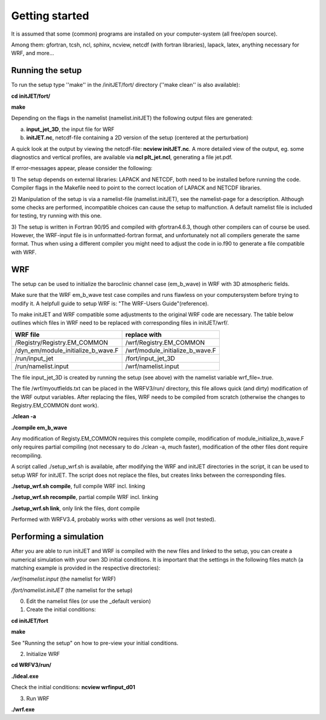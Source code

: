 Getting started 
============================

It is assumed that some (common) programs are installed on your computer-system (all free/open source).

Among them: gfortran, tcsh, ncl, sphinx, ncview, netcdf (with fortran libraries), lapack, latex, anything necessary for WRF, and more...
 

Running the setup
-----------------

To run the setup type ''make'' in the /initJET/fort/ directory (''make clean'' is also available):

**cd initJET/fort/**

**make**

Depending on the flags in the namelist (namelist.initJET) the following output files are generated:

a) **input_jet_3D**,  the input file for WRF

b) **initJET.nc**,  netcdf-file containing a 2D version of the setup (centered at the perturbation) 

A quick look at the output by viewing the netcdf-file: **ncview initJET.nc**. A more detailed view of the output, 
eg. some diagnostics and vertical profiles, are available via **ncl plt_jet.ncl**, generating a file jet.pdf.


If error-messages appear, please consider the following:

1) The setup depends on external libraries: LAPACK and NETCDF, both need to be installed before running the code. 
Compiler flags in the Makefile need to point to the correct location of LAPACK and NETCDF libraries.

2) Manipulation of the setup is via a namelist-file (namelist.initJET), see the namelist-page for a description.
Although some checks are performed, incompatible choices can cause the setup to malfunction. A default namelist file is included for testing, try running with this one.

3) The setup is written in Fortran 90/95 and compiled with gfortran4.6.3, though other compilers can of course be used. 
However, the WRF-input file is in unformatted-fortran format, and unfortunately not all compilers generate the same format.
Thus when using a different compiler you might need to adjust the code in io.f90 to generate a file compatible with WRF.


WRF
---
The setup can be used to initialize the baroclinic channel case (em_b_wave) in WRF with 3D atmospheric fields.

Make sure that the WRF em_b_wave test case compiles and runs flawless on your computersystem before trying to modify it.
A helpfull guide to setup WRF is: "The WRF-Users Guide"(reference).

To make initJET and WRF compatible some adjustments to the original WRF code are necessary. 
The table below outlines which files in WRF need to be replaced with corresponding files in initJET/wrf/.

======================================= ====================================
WRF file			        replace with	
======================================= ====================================
/Registry/Registry.EM_COMMON		/wrf/Registry.EM_COMMON
/dyn_em/module_initialize_b_wave.F	/wrf/module_initialize_b_wave.F
/run/input_jet				/fort/input_jet_3D
/run/namelist.input			/wrf/namelist.input
=======================================	====================================

The file input_jet_3D is created by running the setup (see above) with the namelist variable wrf_file=.true.
					
The file /wrf/myoutfields.txt can be placed in the WRFV3/run/ directory, this file allows quick (and dirty) modification of the WRF output variables.
After replacing the files, WRF needs to be compiled from scratch (otherwise the changes to Registry.EM_COMMON dont work).

**./clean -a**

**./compile em_b_wave**

Any modification of Registy.EM_COMMON requires this complete compile, modification of module_initialize_b_wave.F only requires partial compiling (not necessary to do ./clean -a, much faster), modification of the other files dont require recompiling.

A script called ./setup_wrf.sh is available, after modifying the WRF and initJET directories in the script, it can be used to setup WRF for initJET.
The script does not replace the files, but creates links between the corresponding files. 

**./setup_wrf.sh compile**, full compile WRF incl. linking

**./setup_wrf.sh recompile**, partial compile WRF incl. linking

**./setup_wrf.sh link**, only link the files, dont compile

Performed with WRFV3.4, probably works with other versions as well (not tested).

Performing a simulation
-----------------------

After you are able to run initJET and WRF is compiled with the new files and linked to the setup, you can create a numerical simulation with your own 3D initial conditions.
It is important that the settings in the following files match (a matching example is provided in the respective directories):

*/wrf/namelist.input* (the namelist for WRF)

*/fort/namelist.initJET* (the namelist for the setup)

(0) Edit the namelist files (or use the _default version)

(1) Create the initial conditions: 

**cd initJET/fort**

**make**

See "Running the setup" on how to pre-view your initial conditions.

(2) Initialize WRF

**cd WRFV3/run/**

**./ideal.exe**

Check the initial conditions: **ncview wrfinput_d01**

(3) Run WRF

**./wrf.exe**



